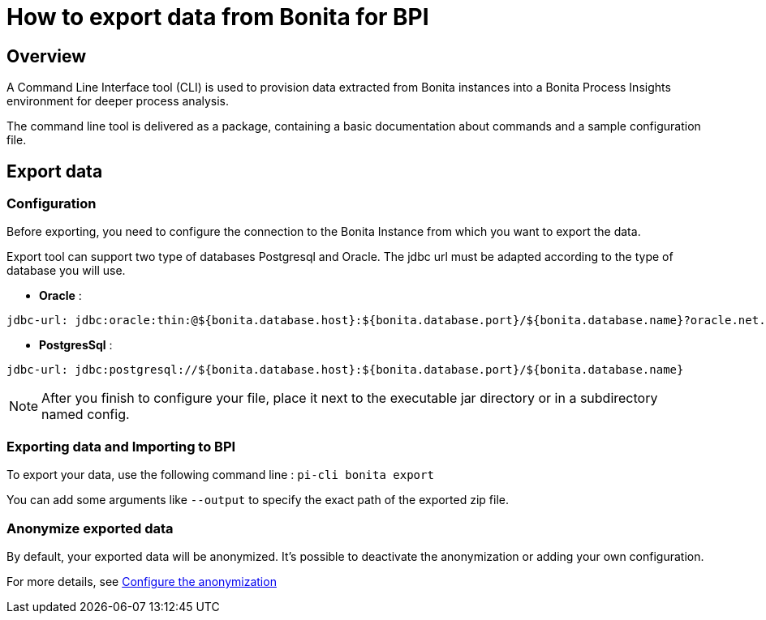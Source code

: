 = How to export data from Bonita for BPI
:description: Explain how to use and configure the CLI to export data from a Bonita database

== Overview
A Command Line Interface tool (CLI) is used to provision data extracted from Bonita instances into a Bonita Process Insights environment for deeper process analysis.

The command line tool is delivered as a package, containing a basic documentation about commands and a sample configuration file.

== Export data

=== Configuration

Before exporting, you need to configure the connection to the Bonita Instance from which you want to export the data.

Export tool can support two type of databases Postgresql and Oracle. The jdbc url must be adapted according to the type of database you will use. 

* **Oracle** :    

[source,yaml]
----
jdbc-url: jdbc:oracle:thin:@${bonita.database.host}:${bonita.database.port}/${bonita.database.name}?oracle.net.disableOob=true`jdbc-url`
----

* **PostgresSql** : 

[source,yaml]
----
jdbc-url: jdbc:postgresql://${bonita.database.host}:${bonita.database.port}/${bonita.database.name}
----

[NOTE]
====
After you finish to configure your file, place it next to the executable jar directory or in a subdirectory named config.
====

=== Exporting data and Importing to BPI

To export your data, use the following command line :
`pi-cli bonita export`

You can add some arguments like `--output` to specify the exact path of the exported zip file. 

=== Anonymize exported data

By default, your exported data will be anonymized. It's possible to deactivate the anonymization or adding your own configuration. 

For more details, see xref:configuration-for-anonymization.adoc[Configure the anonymization]
